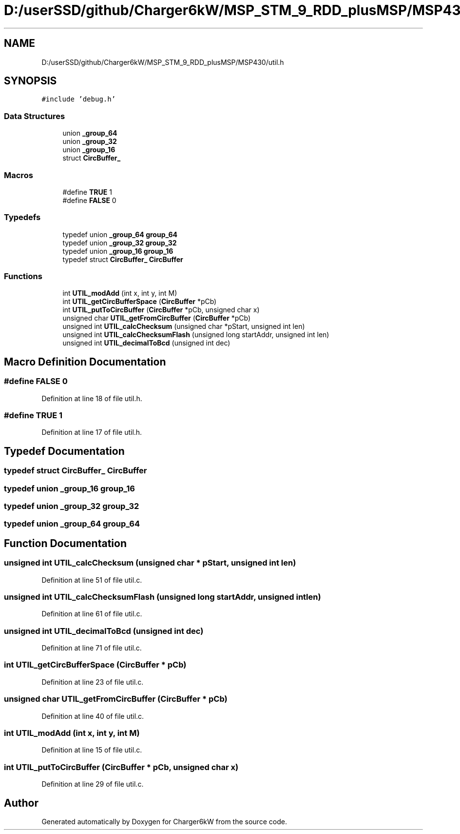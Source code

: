 .TH "D:/userSSD/github/Charger6kW/MSP_STM_9_RDD_plusMSP/MSP430/util.h" 3 "Thu Nov 26 2020" "Version 9" "Charger6kW" \" -*- nroff -*-
.ad l
.nh
.SH NAME
D:/userSSD/github/Charger6kW/MSP_STM_9_RDD_plusMSP/MSP430/util.h
.SH SYNOPSIS
.br
.PP
\fC#include 'debug\&.h'\fP
.br

.SS "Data Structures"

.in +1c
.ti -1c
.RI "union \fB_group_64\fP"
.br
.ti -1c
.RI "union \fB_group_32\fP"
.br
.ti -1c
.RI "union \fB_group_16\fP"
.br
.ti -1c
.RI "struct \fBCircBuffer_\fP"
.br
.in -1c
.SS "Macros"

.in +1c
.ti -1c
.RI "#define \fBTRUE\fP   1"
.br
.ti -1c
.RI "#define \fBFALSE\fP   0"
.br
.in -1c
.SS "Typedefs"

.in +1c
.ti -1c
.RI "typedef union \fB_group_64\fP \fBgroup_64\fP"
.br
.ti -1c
.RI "typedef union \fB_group_32\fP \fBgroup_32\fP"
.br
.ti -1c
.RI "typedef union \fB_group_16\fP \fBgroup_16\fP"
.br
.ti -1c
.RI "typedef struct \fBCircBuffer_\fP \fBCircBuffer\fP"
.br
.in -1c
.SS "Functions"

.in +1c
.ti -1c
.RI "int \fBUTIL_modAdd\fP (int x, int y, int M)"
.br
.ti -1c
.RI "int \fBUTIL_getCircBufferSpace\fP (\fBCircBuffer\fP *pCb)"
.br
.ti -1c
.RI "int \fBUTIL_putToCircBuffer\fP (\fBCircBuffer\fP *pCb, unsigned char x)"
.br
.ti -1c
.RI "unsigned char \fBUTIL_getFromCircBuffer\fP (\fBCircBuffer\fP *pCb)"
.br
.ti -1c
.RI "unsigned int \fBUTIL_calcChecksum\fP (unsigned char *pStart, unsigned int len)"
.br
.ti -1c
.RI "unsigned int \fBUTIL_calcChecksumFlash\fP (unsigned long startAddr, unsigned int len)"
.br
.ti -1c
.RI "unsigned int \fBUTIL_decimalToBcd\fP (unsigned int dec)"
.br
.in -1c
.SH "Macro Definition Documentation"
.PP 
.SS "#define FALSE   0"

.PP
Definition at line 18 of file util\&.h\&.
.SS "#define TRUE   1"

.PP
Definition at line 17 of file util\&.h\&.
.SH "Typedef Documentation"
.PP 
.SS "typedef struct \fBCircBuffer_\fP \fBCircBuffer\fP"

.SS "typedef union \fB_group_16\fP \fBgroup_16\fP"

.SS "typedef union \fB_group_32\fP \fBgroup_32\fP"

.SS "typedef union \fB_group_64\fP \fBgroup_64\fP"

.SH "Function Documentation"
.PP 
.SS "unsigned int UTIL_calcChecksum (unsigned char * pStart, unsigned int len)"

.PP
Definition at line 51 of file util\&.c\&.
.SS "unsigned int UTIL_calcChecksumFlash (unsigned long startAddr, unsigned int len)"

.PP
Definition at line 61 of file util\&.c\&.
.SS "unsigned int UTIL_decimalToBcd (unsigned int dec)"

.PP
Definition at line 71 of file util\&.c\&.
.SS "int UTIL_getCircBufferSpace (\fBCircBuffer\fP * pCb)"

.PP
Definition at line 23 of file util\&.c\&.
.SS "unsigned char UTIL_getFromCircBuffer (\fBCircBuffer\fP * pCb)"

.PP
Definition at line 40 of file util\&.c\&.
.SS "int UTIL_modAdd (int x, int y, int M)"

.PP
Definition at line 15 of file util\&.c\&.
.SS "int UTIL_putToCircBuffer (\fBCircBuffer\fP * pCb, unsigned char x)"

.PP
Definition at line 29 of file util\&.c\&.
.SH "Author"
.PP 
Generated automatically by Doxygen for Charger6kW from the source code\&.
